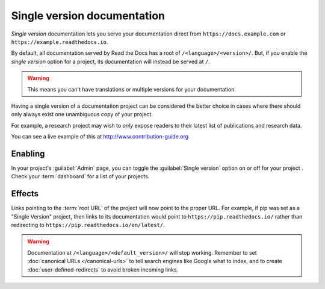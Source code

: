Single version documentation
----------------------------

*Single version* documentation lets you serve your documentation direct from ``https://docs.example.com`` or ``https://example.readthedocs.io``.

By default, all documentation served by Read the Docs has a root of ``/<language>/<version>/``.
But, if you enable the *single version* option for a project, its documentation will instead be served at ``/``.

.. warning:: This means you can't have translations or multiple versions for your documentation.

Having a single version of a documentation project can be considered the better choice
in cases where there should only always exist one unambiguous copy of your project.

For example, a research project may wish to *only* expose readers to their latest list of publications and research data.

You can see a live example of this at http://www.contribution-guide.org

Enabling
~~~~~~~~

In your project's :guilabel:`Admin` page, you can toggle the :guilabel:`Single version` option on or off for your project .
Check your :term:`dashboard` for a list of your projects.

Effects
~~~~~~~

Links pointing to the :term:`root URL` of the project will now point to the proper URL.
For example, if pip was set as a "Single Version" project,
then links to its documentation would point to ``https://pip.readthedocs.io/``
rather than redirecting to ``https://pip.readthedocs.io/en/latest/``.

.. warning::

   Documentation at ``/<language>/<default_version>/`` will stop working.
   Remember to set :doc:`canonical URLs </canonical-urls>`
   to tell search engines like Google what to index,
   and to create :doc:`user-defined-redirects` to avoid broken incoming links.

